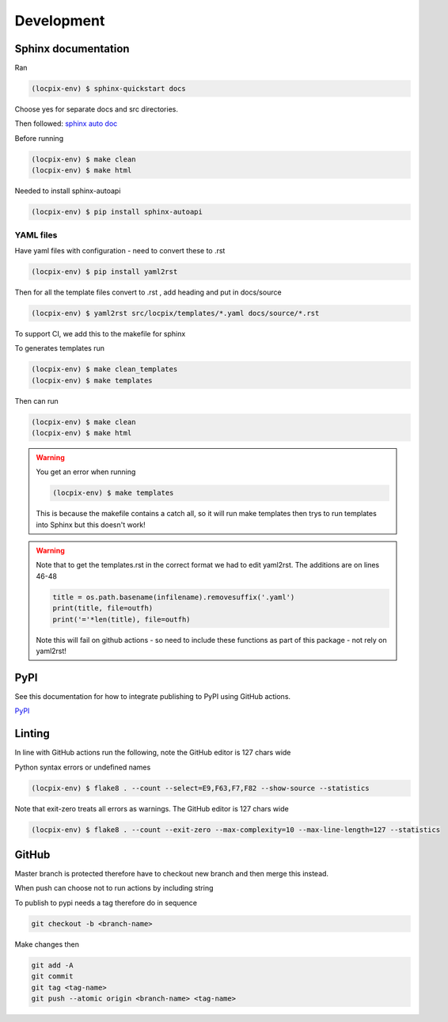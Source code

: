 Development
===========

Sphinx documentation
--------------------

Ran

.. code-block:: console

   (locpix-env) $ sphinx-quickstart docs

Choose yes for separate docs and src directories.

Then followed: `sphinx auto doc <https://www.sphinx-doc.org/en/master/tutorial/automatic-doc-generation.html>`_

Before running

.. code-block:: console

   (locpix-env) $ make clean
   (locpix-env) $ make html

Needed to install sphinx-autoapi

.. code-block:: console

   (locpix-env) $ pip install sphinx-autoapi

YAML files
^^^^^^^^^^

Have yaml files with configuration - need to convert these to .rst 

.. code-block:: console

   (locpix-env) $ pip install yaml2rst


Then for all the template files convert to .rst , add heading and put in docs/source

.. code-block:: console

   (locpix-env) $ yaml2rst src/locpix/templates/*.yaml docs/source/*.rst

To support CI, we add this to the makefile for sphinx

To generates templates run

.. code-block:: console

   (locpix-env) $ make clean_templates
   (locpix-env) $ make templates

Then can run

.. code-block:: console

   (locpix-env) $ make clean
   (locpix-env) $ make html

.. warning:: 

   You get an error when running 

   .. code-block:: console

      (locpix-env) $ make templates

   This is because the makefile contains a catch all, so it will run make templates then trys to run
   templates into Sphinx but this doesn't work!

.. warning::

   Note that to get the templates.rst in the correct format we had to edit yaml2rst.
   The additions are on lines 46-48

   .. code-block:: python

      title = os.path.basename(infilename).removesuffix('.yaml')
      print(title, file=outfh)
      print('='*len(title), file=outfh)

   Note this will fail on github actions - so need to include these functions as part of this package - not rely on yaml2rst!


PyPI
----

See this documentation for how to integrate publishing to PyPI using GitHub actions.

`PyPI <https://packaging.python.org/en/latest/guides/publishing-package-distribution-releases-using-github-actions-ci-cd-workflows/>`_

Linting
-------

In line with GitHub actions run the following, note the GitHub editor is 127 chars wide

Python syntax errors or undefined names

.. code-block:: console

      (locpix-env) $ flake8 . --count --select=E9,F63,F7,F82 --show-source --statistics


Note that exit-zero treats all errors as warnings. The GitHub editor is 127 chars wide

.. code-block:: console

      (locpix-env) $ flake8 . --count --exit-zero --max-complexity=10 --max-line-length=127 --statistics


GitHub
------

Master branch is protected therefore have to checkout new branch and then merge this instead.

When push can choose not to run actions by including string

.. code-block:: git
   [skip actions]

To publish to pypi needs a tag therefore do in sequence

.. code-block:: git

      git checkout -b <branch-name>

Make changes then 

.. code-block:: git

      git add -A 
      git commit 
      git tag <tag-name>
      git push --atomic origin <branch-name> <tag-name>